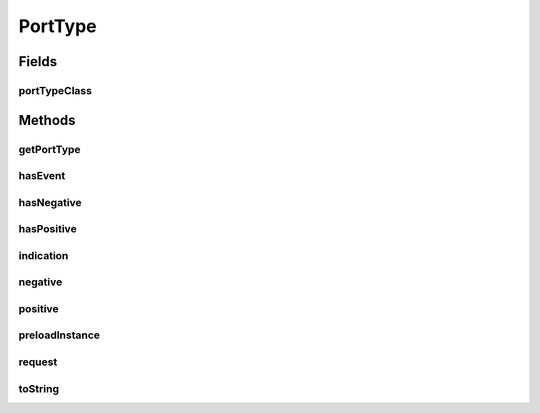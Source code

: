 .. java:import:: java.util HashMap

.. java:import:: java.util HashSet

.. java:import:: java.util Set

PortType
========

.. java:package:: se.sics.kompics
   :noindex:

.. java:type:: public abstract class PortType

   The \ ``PortType``\  class.

   :author: Cosmin Arad <cosmin@sics.se>, Jim Dowling <jdowling@sics.se>

Fields
------
portTypeClass
^^^^^^^^^^^^^

.. java:field::  Class<? extends PortType> portTypeClass
   :outertype: PortType

Methods
-------
getPortType
^^^^^^^^^^^

.. java:method:: @SuppressWarnings public static <P extends PortType> P getPortType(Class<P> portTypeClass)
   :outertype: PortType

   Gets the port type.

   :param portTypeClass: the port type class
   :return: the port type

hasEvent
^^^^^^^^

.. java:method:: public final boolean hasEvent(boolean positive, Class<? extends KompicsEvent> eventType)
   :outertype: PortType

   Checks for event.

   :param positive: the positive
   :param eventType: the event type
   :return: true, if successful

hasNegative
^^^^^^^^^^^

.. java:method:: public final boolean hasNegative(Class<? extends KompicsEvent> eventType)
   :outertype: PortType

   Checks for negative.

   :param eventType: the event type
   :return: true, if successful

hasPositive
^^^^^^^^^^^

.. java:method:: public final boolean hasPositive(Class<? extends KompicsEvent> eventType)
   :outertype: PortType

   Checks for positive.

   :param eventType: the event type
   :return: true, if successful

indication
^^^^^^^^^^

.. java:method:: protected final void indication(Class<? extends KompicsEvent> eventType)
   :outertype: PortType

   specifies an indication, response, or confirmation event type

   :param eventType:

negative
^^^^^^^^

.. java:method:: protected final void negative(Class<? extends KompicsEvent> eventType)
   :outertype: PortType

   specifies a request event type

   :param eventType: the event type

positive
^^^^^^^^

.. java:method:: protected final void positive(Class<? extends KompicsEvent> eventType)
   :outertype: PortType

   specifies an indication, response, or confirmation event type

   :param eventType: the event type

preloadInstance
^^^^^^^^^^^^^^^

.. java:method:: public static void preloadInstance(PortType p)
   :outertype: PortType

request
^^^^^^^

.. java:method:: protected final void request(Class<? extends KompicsEvent> eventType)
   :outertype: PortType

   specifies a request event type

   :param eventType:

toString
^^^^^^^^

.. java:method:: @Override public final String toString()
   :outertype: PortType

